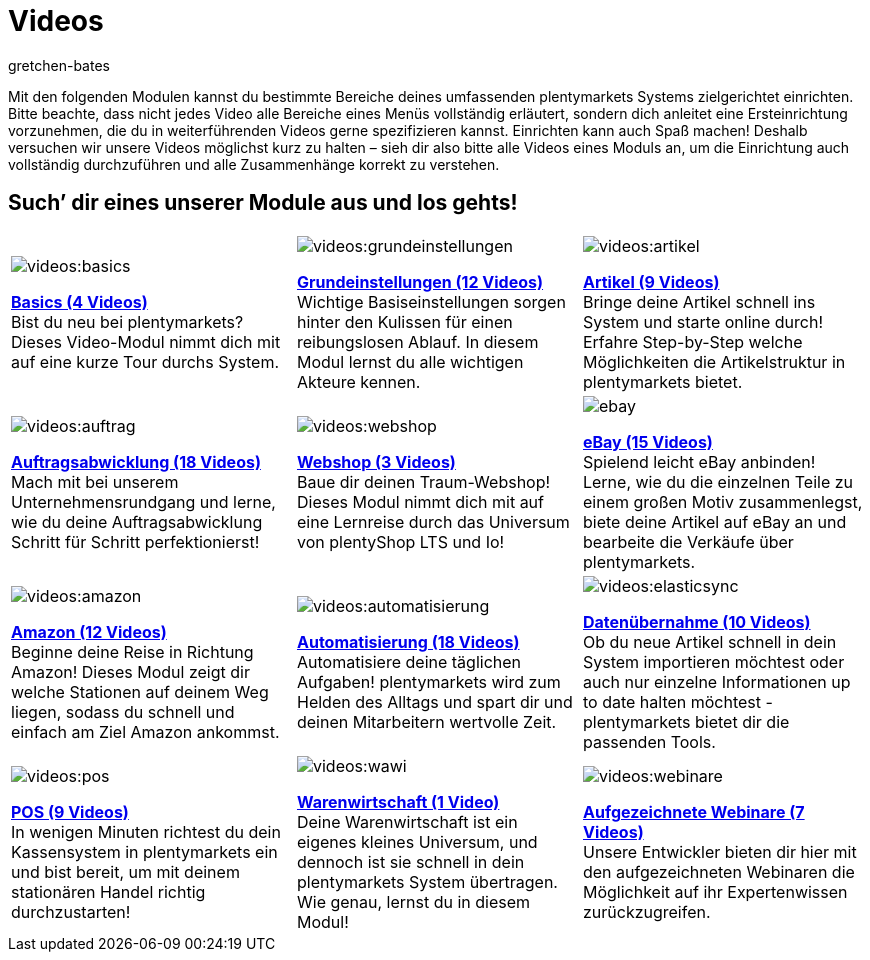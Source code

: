 = Videos
:index: false
:id: EY3ZAFK
:author: gretchen-bates

Mit den folgenden Modulen kannst du bestimmte Bereiche deines umfassenden plentymarkets Systems zielgerichtet einrichten. Bitte beachte, dass nicht jedes Video alle Bereiche eines Menüs vollständig erläutert, sondern dich anleitet eine Ersteinrichtung vorzunehmen, die du in weiterführenden Videos gerne spezifizieren kannst. Einrichten kann auch Spaß machen! Deshalb versuchen wir unsere Videos möglichst kurz zu halten – sieh dir also bitte alle Videos eines Moduls an, um die Einrichtung auch vollständig durchzuführen und alle Zusammenhänge korrekt zu verstehen.

[discrete]
== Such’ dir eines unserer Module aus und los gehts!

[[tabelle-app-berechtigung]]
[cols="3*^", grid=none, frame=none, stripes=none]
|====

a|image::videos:basics.png[]
<<videos/basics#, *Basics (4 Videos)*>> +
Bist du neu bei plentymarkets? Dieses Video-Modul nimmt dich mit auf eine kurze Tour durchs System.

a|image::videos:grundeinstellungen.jpg[]
<<videos/grundeinstellungen#, *Grundeinstellungen (12 Videos)*>> +
Wichtige Basiseinstellungen sorgen hinter den Kulissen für einen reibungslosen Ablauf. In diesem Modul lernst du alle wichtigen Akteure kennen.

a|image::videos:artikel.png[]
<<videos/artikel#, *Artikel (9 Videos)*>> +
Bringe deine Artikel schnell ins System und starte online durch! Erfahre Step-by-Step welche Möglichkeiten die Artikelstruktur in plentymarkets bietet.

a|image::videos:auftrag.png[]
<<videos/auftragsabwicklung#, *Auftragsabwicklung (18 Videos)*>> +
Mach mit bei unserem Unternehmensrundgang und lerne, wie du deine Auftragsabwicklung Schritt für Schritt perfektionierst!

a|image::videos:webshop.png[]
<<videos/webshop#, *Webshop (3 Videos)*>> +
Baue dir deinen Traum-Webshop! Dieses Modul nimmt dich mit auf eine Lernreise durch das Universum von plentyShop LTS und Io!

a|image::videos/assets/ebay.jpeg[]
<<videos/ebay#, *eBay (15 Videos)*>> +
Spielend leicht eBay anbinden! Lerne, wie du die einzelnen Teile zu einem großen Motiv zusammenlegst, biete deine Artikel auf eBay an und bearbeite die Verkäufe über plentymarkets.

a|image::videos:amazon.png[]
<<videos/amazon#, *Amazon (12 Videos)*>> +
Beginne deine Reise in Richtung Amazon! Dieses Modul zeigt dir welche Stationen auf deinem Weg liegen, sodass du schnell und einfach am Ziel Amazon ankommst.

a|image::videos:automatisierung.png[]
<<videos/automatisierung#, *Automatisierung (18 Videos)*>> +
Automatisiere deine täglichen Aufgaben! plentymarkets wird zum Helden des Alltags und spart dir und deinen Mitarbeitern wertvolle Zeit.

a|image::videos:elasticsync.jpg[]
<<videos/datenuebernahme#, *Datenübernahme (10 Videos)*>> +
Ob du neue Artikel schnell in dein System importieren möchtest oder auch nur einzelne Informationen up to date halten möchtest - plentymarkets bietet dir die passenden Tools.

a|image::videos:pos.png[]
<<videos/pos#, *POS (9 Videos)*>> +
In wenigen Minuten richtest du dein Kassensystem in plentymarkets ein und bist bereit, um mit deinem stationären Handel richtig durchzustarten!

a|image::videos:wawi.png[]
<<videos/warenwirtschaft#, *Warenwirtschaft (1 Video)*>> +
Deine Warenwirtschaft ist ein eigenes kleines Universum, und dennoch ist sie schnell in dein plentymarkets System übertragen. Wie genau, lernst du in diesem Modul!

a|image::videos:webinare.png[]
<<webshop/webinare#, *Aufgezeichnete Webinare (7 Videos)*>> +
Unsere Entwickler bieten dir hier mit den aufgezeichneten Webinaren die Möglichkeit auf ihr Expertenwissen zurückzugreifen.
|
|
|====
